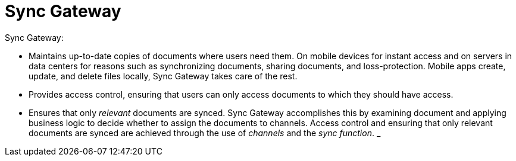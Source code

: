 = Sync Gateway

Sync Gateway:

* Maintains up-to-date copies of documents where users need them.
On mobile devices for instant access and on servers in data centers for reasons such as synchronizing documents, sharing documents, and loss-protection.
Mobile apps create, update, and delete files locally, Sync Gateway takes care of the rest.
* Provides access control, ensuring that users can only access documents to which they should have access.
* Ensures that only _relevant_ documents are synced.
Sync Gateway accomplishes this by examining document and applying business logic to decide whether to assign the documents to channels.
Access control and ensuring that only relevant documents are synced are achieved through the use of _channels_ and the _sync function_.
_
